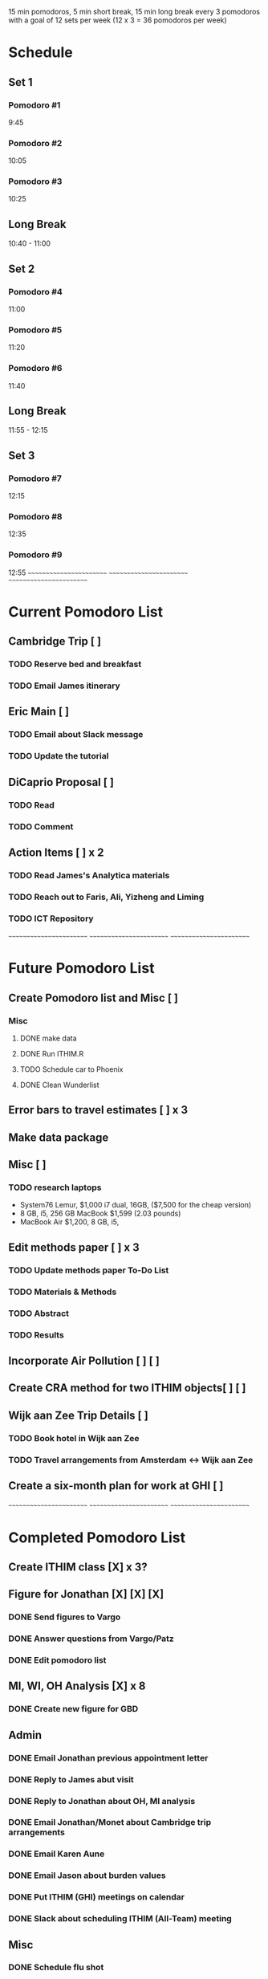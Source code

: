 15 min pomodoros, 5 min short break, 15 min long break every 3
pomodoros with a goal of 12 sets per week (12 x 3 = 36 pomodoros per
week)

* Schedule
** Set 1
*** Pomodoro #1
9:45
*** Pomodoro #2
10:05
*** Pomodoro #3
10:25
** Long Break
10:40 - 11:00
** Set 2
*** Pomodoro #4
11:00
*** Pomodoro #5
11:20
*** Pomodoro #6
11:40
** Long Break
11:55 - 12:15
** Set 3
*** Pomodoro #7
12:15
*** Pomodoro #8
12:35
*** Pomodoro #9
12:55
~~~~~~~~~~~~~~~~~~~~~~~~
~~~~~~~~~~~~~~~~~~~~~~~~
~~~~~~~~~~~~~~~~~~~~~~~~


* Current Pomodoro List
** Cambridge Trip [ ]
*** TODO Reserve bed and breakfast
*** TODO Email James itinerary
** Eric Main [ ]
*** TODO Email about Slack message
*** TODO Update the tutorial
** DiCaprio Proposal [ ]
*** TODO Read
*** TODO Comment
** Action Items [ ] x 2
*** TODO Read James's Analytica materials
*** TODO Reach out to Faris, Ali, Yizheng and Liming
*** TODO ICT Repository

~~~~~~~~~~~~~~~~~~~~~~~~
~~~~~~~~~~~~~~~~~~~~~~~~
~~~~~~~~~~~~~~~~~~~~~~~~

* Future Pomodoro List
** Create Pomodoro list and Misc [ ]
*** Misc
**** DONE make data
**** DONE Run ITHIM.R
**** TODO Schedule car to Phoenix
**** DONE Clean Wunderlist
** Error bars to travel estimates [ ] x 3
** Make data package
** Misc [ ]
*** TODO research laptops
- System76 Lemur, $1,000 i7 dual, 16GB, ($7,500 for the cheap version)
- 8 GB, i5, 256 GB MacBook $1,599 (2.03 pounds)
- MacBook Air $1,200, 8 GB, i5,

** Edit methods paper [ ] x 3
*** TODO Update methods paper To-Do List
*** TODO Materials & Methods
*** TODO Abstract
*** TODO Results
** Incorporate Air Pollution [ ] [ ]
** Create CRA method for two ITHIM objects[ ] [ ]
** Wijk aan Zee Trip Details [ ]
*** TODO Book hotel in Wijk aan Zee
*** TODO Travel arrangements from Amsterdam <-> Wijk aan Zee

** Create a six-month plan for work at GHI [ ]

~~~~~~~~~~~~~~~~~~~~~~~~
~~~~~~~~~~~~~~~~~~~~~~~~
~~~~~~~~~~~~~~~~~~~~~~~~

* Completed Pomodoro List
** Create ITHIM class [X] x 3?
** Figure for Jonathan [X] [X] [X]
*** DONE Send figures to Vargo
*** DONE Answer questions from Vargo/Patz
*** DONE Edit pomodoro list
** MI, WI, OH Analysis [X] x 8
*** DONE Create new figure for GBD
** Admin
*** DONE Email Jonathan previous appointment letter
*** DONE Reply to James abut visit
*** DONE Reply to Jonathan about OH, MI analysis
*** DONE Email Jonathan/Monet about Cambridge trip arrangements
*** DONE Email Karen Aune
*** DONE Email Jason about burden values
*** DONE Put ITHIM (GHI) meetings on calendar
*** DONE Slack about scheduling ITHIM (All-Team) meeting
** Misc
*** DONE Schedule flu shot
*** DONE Schedule boiler inspection
*** DONE White Elephant Party
*** DONE Holiday Block Party
*** DONE Poker Doodle
*** DONE Investigate pomodoro app on Slack
*** DONE Reply to Gary Tipler
*** DONE Email Mom & Dad about trip to Madison
*** DONE Clean Wunderlist
*** DONE Clean Inboxes
*** DONE Clean UW Inbox
*** DONE Update calendar
*** DONE Merge Vargo's edits
*** DONE Post methods paper for Vargo's inspection
*** DONE Inspect statewise GBD values from Vargo
*** DONE Doodle poll for Holiday party
*** DONE Email about benefits eligibility
*** DONE Email Mom
Re: Christmas and Madison Trip
*** DONE Make files available for Maggie
Introduction and Discussion
** Cambridge Trip Details
*** DONE Book airfare from Amsterdam to London
*** DONE Reserve tickets
*** DONE Email Jonathan/Monet to confirm purchase of airfare
    Mentions the Amsterdam arrival
    Includes paragraph justifying trip
*** DONE Email Woodcock to confirm dates
*** DONE Confirm dates with Julie
** Wijk aan Zee Details
